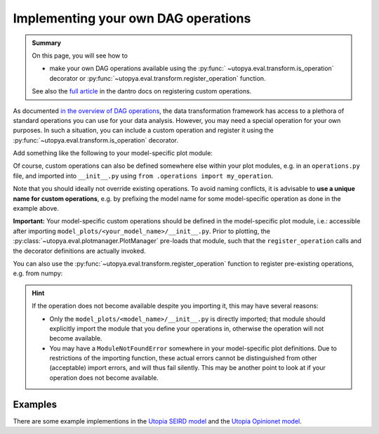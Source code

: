 .. _custom_DAG_ops:

Implementing your own DAG operations
====================================

.. admonition:: Summary

    On this page, you will see how to

    * make your own DAG operations available using the :py:func:` ~utopya.eval.transform.is_operation` decorator or :py:func:`~utopya.eval.transform.register_operation` function.

    See also the `full article <https://dantro.readthedocs.io/en/latest/data_io/data_ops.html?registering-operations>`_ in the dantro docs on registering custom operations.

As documented `in the overview of DAG operations <https://dantro.readthedocs.io/en/latest/data_io/data_ops_ref.html>`_, the data transformation framework has access to a plethora of standard operations you can use for your data analysis.
However, you may need a special operation for your own purposes.
In such a situation, you can include a custom operation and register it using the :py:func:`~utopya.eval.transform.is_operation` decorator.

Add something like the following to your model-specific plot module:

.. testcode:: register-operations

    """model_plots/MyModel/__init__.py"""

    # Your regular imports here

    # Import the is_operation decorator ...
    from utopya.eval import is_operation

    # ... and register your operation from some custom callable
    @is_operation("MyModel.my_operation")
    def my_operation(data, *, some_parameter):
        """Some operation on the given data"""
        # ... do something with data and the parameter ...
        return new_data


Of course, custom operations can also be defined somewhere else within your plot modules, e.g. in an ``operations.py`` file, and imported into ``__init__.py`` using ``from .operations import my_operation``.

Note that you should ideally not override existing operations.
To avoid naming conflicts, it is advisable to **use a unique name for custom operations**, e.g. by prefixing the model name for some model-specific operation as done in the example above.

**Important:** Your model-specific custom operations should be defined in the model-specific plot module, i.e.: accessible after importing ``model_plots/<your_model_name>/__init__.py``.
Prior to plotting, the :py:class:`~utopya.eval.plotmanager.PlotManager` pre-loads that module, such that the ``register_operation`` calls and the decorator definitions are actually invoked.

You can also use the :py:func:`~utopya.eval.transform.register_operation` function to register pre-existing operations, e.g. from numpy:

.. testcode:: register-operations

    import numpy as np
    from utopya.eval import register_operation

    # Register custom operations from some imported module ...
    register_operation(name="np.mean", func=np.mean)

    # ... or from a lambda
    register_operation(name="my_custom_square", func=lambda d: d**2)


.. hint::

    If the operation does not become available despite you importing it, this may have several reasons:

    * Only the ``model_plots/<model_name>/__init__.py`` is directly imported; that module should explicitly import the module that you define your operations in, otherwise the operation will not become available.

    * You may have a ``ModuleNotFoundError`` somewhere in your model-specific plot definitions.
      Due to restrictions of the importing function, these actual errors cannot be distinguished from other (acceptable) import errors, and will thus fail silently.
      This may be another point to look at if your operation does not become available.


Examples
^^^^^^^^
There are some example implementions in the
`Utopia SEIRD model <https://gitlab.com/utopia-project/utopia/-/blob/master/python/model_plots/SEIRD/operations.py>`_
and the `Utopia Opinionet model <https://gitlab.com/utopia-project/utopia/-/blob/master/python/model_plots/Opinionet/data_ops.py>`_.
